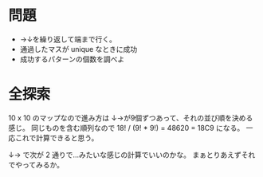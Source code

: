 * 問題

- →↓を繰り返して端まで行く。
- 通過したマスが unique なときに成功
- 成功するパターンの個数を調べよ

* 全探索

10 x 10 のマップなので進み方は
↓→が9個ずつあって、それの並び順を決める感じ。
同じものを含む順列なので 18! / (9! * 9!) = 48620 = 18C9 になる。
一応これで計算できると思う。

↓→ で次が 2 通りで…みたいな感じの計算でいいのかな。
まぁとりあえずそれでやってみるか。
